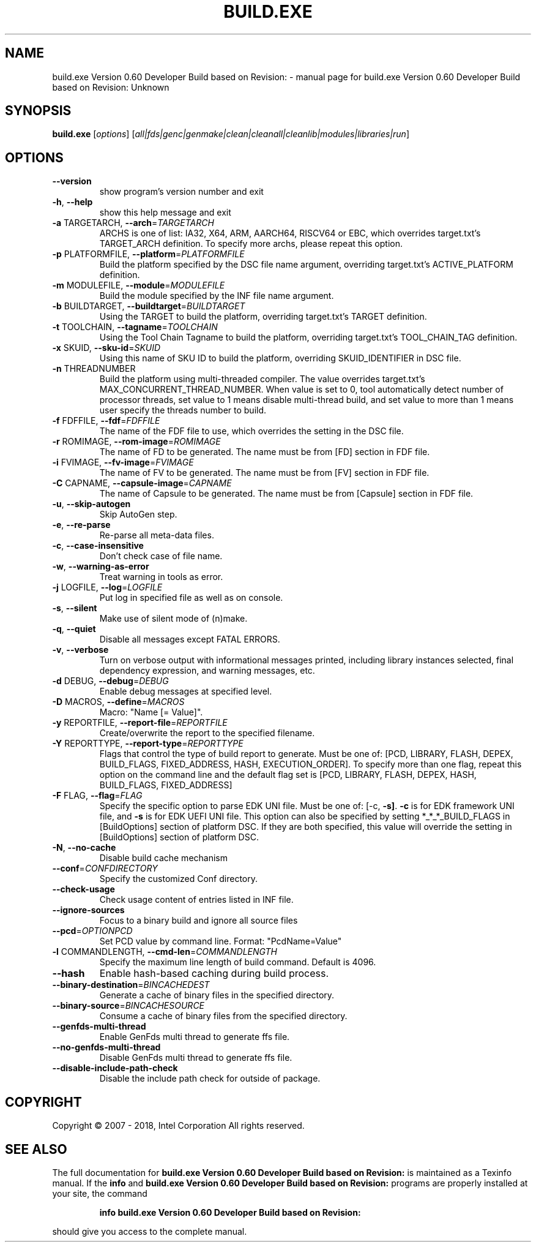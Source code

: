 .\" DO NOT MODIFY THIS FILE!  It was generated by help2man 1.47.13.
.TH BUILD.EXE VERSION 0.60 DEVELOPER BUILD BASED ON REVISION: "1" "June 2021" "build.exe Version 0.60 Developer Build based on Revision: Unknown" "User Commands"
.SH NAME
build.exe Version 0.60 Developer Build based on Revision: \- manual page for build.exe Version 0.60 Developer Build based on Revision: Unknown
.SH SYNOPSIS
.B build.exe
[\fI\,options\/\fR] [\fI\,all|fds|genc|genmake|clean|cleanall|cleanlib|modules|libraries|run\/\fR]
.SH OPTIONS
.TP
\fB\-\-version\fR
show program's version number and exit
.TP
\fB\-h\fR, \fB\-\-help\fR
show this help message and exit
.TP
\fB\-a\fR TARGETARCH, \fB\-\-arch\fR=\fI\,TARGETARCH\/\fR
ARCHS is one of list: IA32, X64, ARM, AARCH64, RISCV64
or EBC, which overrides target.txt's TARGET_ARCH
definition. To specify more archs, please repeat this
option.
.TP
\fB\-p\fR PLATFORMFILE, \fB\-\-platform\fR=\fI\,PLATFORMFILE\/\fR
Build the platform specified by the DSC file name
argument, overriding target.txt's ACTIVE_PLATFORM
definition.
.TP
\fB\-m\fR MODULEFILE, \fB\-\-module\fR=\fI\,MODULEFILE\/\fR
Build the module specified by the INF file name
argument.
.TP
\fB\-b\fR BUILDTARGET, \fB\-\-buildtarget\fR=\fI\,BUILDTARGET\/\fR
Using the TARGET to build the platform, overriding
target.txt's TARGET definition.
.TP
\fB\-t\fR TOOLCHAIN, \fB\-\-tagname\fR=\fI\,TOOLCHAIN\/\fR
Using the Tool Chain Tagname to build the platform,
overriding target.txt's TOOL_CHAIN_TAG definition.
.TP
\fB\-x\fR SKUID, \fB\-\-sku\-id\fR=\fI\,SKUID\/\fR
Using this name of SKU ID to build the platform,
overriding SKUID_IDENTIFIER in DSC file.
.TP
\fB\-n\fR THREADNUMBER
Build the platform using multi\-threaded compiler. The
value overrides target.txt's
MAX_CONCURRENT_THREAD_NUMBER. When value is set to 0,
tool automatically detect number of processor threads,
set value to 1 means disable multi\-thread build, and
set value to more than 1 means user specify the
threads number to build.
.TP
\fB\-f\fR FDFFILE, \fB\-\-fdf\fR=\fI\,FDFFILE\/\fR
The name of the FDF file to use, which overrides the
setting in the DSC file.
.TP
\fB\-r\fR ROMIMAGE, \fB\-\-rom\-image\fR=\fI\,ROMIMAGE\/\fR
The name of FD to be generated. The name must be from
[FD] section in FDF file.
.TP
\fB\-i\fR FVIMAGE, \fB\-\-fv\-image\fR=\fI\,FVIMAGE\/\fR
The name of FV to be generated. The name must be from
[FV] section in FDF file.
.TP
\fB\-C\fR CAPNAME, \fB\-\-capsule\-image\fR=\fI\,CAPNAME\/\fR
The name of Capsule to be generated. The name must be
from [Capsule] section in FDF file.
.TP
\fB\-u\fR, \fB\-\-skip\-autogen\fR
Skip AutoGen step.
.TP
\fB\-e\fR, \fB\-\-re\-parse\fR
Re\-parse all meta\-data files.
.TP
\fB\-c\fR, \fB\-\-case\-insensitive\fR
Don't check case of file name.
.TP
\fB\-w\fR, \fB\-\-warning\-as\-error\fR
Treat warning in tools as error.
.TP
\fB\-j\fR LOGFILE, \fB\-\-log\fR=\fI\,LOGFILE\/\fR
Put log in specified file as well as on console.
.TP
\fB\-s\fR, \fB\-\-silent\fR
Make use of silent mode of (n)make.
.TP
\fB\-q\fR, \fB\-\-quiet\fR
Disable all messages except FATAL ERRORS.
.TP
\fB\-v\fR, \fB\-\-verbose\fR
Turn on verbose output with informational messages
printed, including library instances selected, final
dependency expression, and warning messages, etc.
.TP
\fB\-d\fR DEBUG, \fB\-\-debug\fR=\fI\,DEBUG\/\fR
Enable debug messages at specified level.
.TP
\fB\-D\fR MACROS, \fB\-\-define\fR=\fI\,MACROS\/\fR
Macro: "Name [= Value]".
.TP
\fB\-y\fR REPORTFILE, \fB\-\-report\-file\fR=\fI\,REPORTFILE\/\fR
Create/overwrite the report to the specified filename.
.TP
\fB\-Y\fR REPORTTYPE, \fB\-\-report\-type\fR=\fI\,REPORTTYPE\/\fR
Flags that control the type of build report to
generate.  Must be one of: [PCD, LIBRARY, FLASH,
DEPEX, BUILD_FLAGS, FIXED_ADDRESS, HASH,
EXECUTION_ORDER].  To specify more than one flag,
repeat this option on the command line and the default
flag set is [PCD, LIBRARY, FLASH, DEPEX, HASH,
BUILD_FLAGS, FIXED_ADDRESS]
.TP
\fB\-F\fR FLAG, \fB\-\-flag\fR=\fI\,FLAG\/\fR
Specify the specific option to parse EDK UNI file.
Must be one of: [\-c, \fB\-s]\fR. \fB\-c\fR is for EDK framework UNI
file, and \fB\-s\fR is for EDK UEFI UNI file. This option can
also be specified by setting *_*_*_BUILD_FLAGS in
[BuildOptions] section of platform DSC. If they are
both specified, this value will override the setting
in [BuildOptions] section of platform DSC.
.TP
\fB\-N\fR, \fB\-\-no\-cache\fR
Disable build cache mechanism
.TP
\fB\-\-conf\fR=\fI\,CONFDIRECTORY\/\fR
Specify the customized Conf directory.
.TP
\fB\-\-check\-usage\fR
Check usage content of entries listed in INF file.
.TP
\fB\-\-ignore\-sources\fR
Focus to a binary build and ignore all source files
.TP
\fB\-\-pcd\fR=\fI\,OPTIONPCD\/\fR
Set PCD value by command line. Format: "PcdName=Value"
.TP
\fB\-l\fR COMMANDLENGTH, \fB\-\-cmd\-len\fR=\fI\,COMMANDLENGTH\/\fR
Specify the maximum line length of build command.
Default is 4096.
.TP
\fB\-\-hash\fR
Enable hash\-based caching during build process.
.TP
\fB\-\-binary\-destination\fR=\fI\,BINCACHEDEST\/\fR
Generate a cache of binary files in the specified
directory.
.TP
\fB\-\-binary\-source\fR=\fI\,BINCACHESOURCE\/\fR
Consume a cache of binary files from the specified
directory.
.TP
\fB\-\-genfds\-multi\-thread\fR
Enable GenFds multi thread to generate ffs file.
.TP
\fB\-\-no\-genfds\-multi\-thread\fR
Disable GenFds multi thread to generate ffs file.
.TP
\fB\-\-disable\-include\-path\-check\fR
Disable the include path check for outside of package.
.SH COPYRIGHT
Copyright \(co 2007 \- 2018, Intel Corporation  All rights reserved.
.SH "SEE ALSO"
The full documentation for
.B build.exe Version 0.60 Developer Build based on Revision:
is maintained as a Texinfo manual.  If the
.B info
and
.B build.exe Version 0.60 Developer Build based on Revision:
programs are properly installed at your site, the command
.IP
.B info build.exe Version 0.60 Developer Build based on Revision:
.PP
should give you access to the complete manual.

